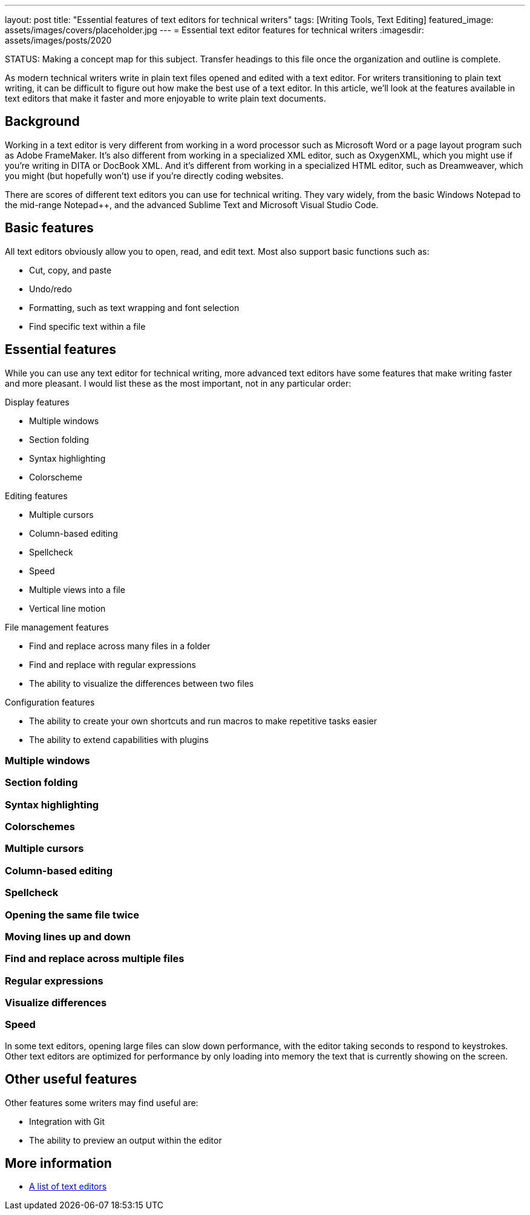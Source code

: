 ---
layout: post
title: "Essential features of text editors for technical writers"
tags: [Writing Tools, Text Editing]
featured_image: assets/images/covers/placeholder.jpg
---
= Essential text editor features for technical writers
:imagesdir: assets/images/posts/2020

STATUS:
Making a concept map for this subject. Transfer headings to this file once the organization and outline is complete.

As modern technical writers write in plain text files opened and edited with a text editor.
For writers transitioning to plain text writing, it can be difficult to figure out how make the best use of a text editor.
In this article, we'll look at the features available in text editors that make it faster and more enjoyable to write plain text documents.

== Background

Working in a text editor is very different from working in a word processor such as Microsoft Word or a page layout program such as Adobe FrameMaker.
It's also different from working in a specialized XML editor, such as OxygenXML, which you might use if you're writing in DITA or DocBook XML.
And it's different from working in a specialized HTML editor, such as Dreamweaver, which you might (but hopefully won't) use if you're directly coding websites.

There are scores of different text editors you can use for technical writing.
They vary widely, from the basic Windows Notepad to the mid-range Notepad++, and the advanced Sublime Text and Microsoft Visual Studio Code.

== Basic features

All text editors obviously allow you to open, read, and edit text.
Most also support basic functions such as:

* Cut, copy, and paste
* Undo/redo
* Formatting, such as text wrapping and font selection
* Find specific text within a file

== Essential features

While you can use any text editor for technical writing, more advanced text editors have some features that make writing faster and more pleasant.
I would list these as the most important, not in any particular order:

.Display features
* Multiple windows
* Section folding
* Syntax highlighting
* Colorscheme

.Editing features
* Multiple cursors
* Column-based editing
* Spellcheck
* Speed
* Multiple views into a file
* Vertical line motion

.File management features
* Find and replace across many files in a folder
* Find and replace with regular expressions
* The ability to visualize the differences between two files

.Configuration features
* The ability to create your own shortcuts and run macros to make repetitive tasks easier
* The ability to extend capabilities with plugins

=== Multiple windows

=== Section folding

=== Syntax highlighting

=== Colorschemes

=== Multiple cursors

=== Column-based editing

=== Spellcheck

=== Opening the same file twice

=== Moving lines up and down

=== Find and replace across multiple files

=== Regular expressions

=== Visualize differences

=== Speed

In some text editors, opening large files can slow down performance, with the editor taking seconds to respond to keystrokes.
Other text editors are optimized for performance by only loading into memory the text that is currently showing on the screen.

== Other useful features

Other features some writers may find useful are:

* Integration with Git
* The ability to preview an output within the editor

== More information

* https://en.wikipedia.org/wiki/Comparison_of_text_editors[A list of text editors]


// Don't go into detail with these

////
REFRENCES

https://en.wikipedia.org/wiki/Text_editor
////
